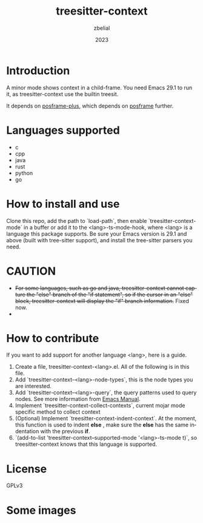 #+TITLE: treesitter-context
#+AUTHOR: zbelial
#+EMAIL: zjyzhaojiyang@gmail.com
#+DATE: 2023
#+LANGUAGE: en

* Introduction
  A minor mode shows context in a child-frame. You need Emacs 29.1 to run it, as treesitter-context use the builtin treesit.

  It depends on [[https://github.com/zbelial/posframe-plus][posframe-plus]], which depends on [[https://github.com/tumashu/posframe][posframe]] further.
  
* Languages supported
  - c
  - cpp
  - java
  - rust
  - python
  - go

* How to install and use
  Clone this repo, add the path to `load-path`, then enable `treesitter-context-mode` in a buffer or add it to the <lang>-ts-mode-hook, where <lang> is a language this package supports.
  Be sure your Emacs version is 29.1 and above (built with tree-sitter support), and install the tree-sitter parsers you need.

* CAUTION
  - +For some languages, such as go and java, treesitter-context cannot capture the "else" branch of the "if statement", so if the cursor in an "else" block, treesitter-context will display the "if" branch information.+
    Fixed now.
  - 

* How to contribute
  If you want to add support for another language <lang>, here is a guide.

  1. Create a file, treesitter-context-<lang>.el. All of the following is in this file.
  2. Add `treesitter-context--<lang>-node-types`, this is the node types you are interested.
  3. Add `treesitter-context--<lang>-query`, the query patterns used to query nodes. See more information from [[https://www.gnu.org/software/emacs/manual/html_node/elisp/Pattern-Matching.html][Emacs Manual]].
  4. Implement `treesitter-context-collect-contexts`, current mojar mode specific method to collect context
  5. (Optional) Implement `treesitter-context-indent-context`. At the moment, this function is used to indent *else* , make sure the *else* has the same indentation with the previous *if*.
  6. `(add-to-list 'treesitter-context--supported-mode '<lang>-ts-mode t)`, so treesitter-context knows that this language is supported.

* License
  GPLv3
  
* Some images
  [[file:images/go.png]]
  [[file:images/rust.png]]
  [[file:images/python.png]]
